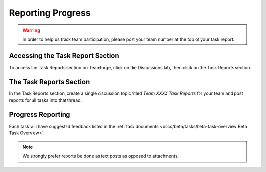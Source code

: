 Reporting Progress
==================

.. warning:: In order to help us track team participation, please post your team number at the top of your task report.

Accessing the Task Report Section
---------------------------------

.. image:: images/reporting-progress/forum-summary.png
   :alt: How to get to the "Task Reports" section via discussions.

To access the Task Reports section on Teamforge, click on the Discussions tab, then click on the Task Reports section.

The Task Reports Section
------------------------

.. image:: images/reporting-progress/task-reports.png
   :alt: The task reports section has a topic for each task.

In the Task Reports section, create a single discussion topic titled `Team XXXX Task Reports` for your team and post reports for all tasks into that thread.

Progress Reporting
------------------

.. image:: images/reporting-progress/post-report.png
   :alt: This highlights the reply button used to report progress on a task.

Each task will have suggested feedback listed in the :ref:`task documents <docs/beta/tasks/beta-task-overview:Beta Task Overview>`.

.. note:: We strongly prefer reports be done as text posts as opposed to attachments.

